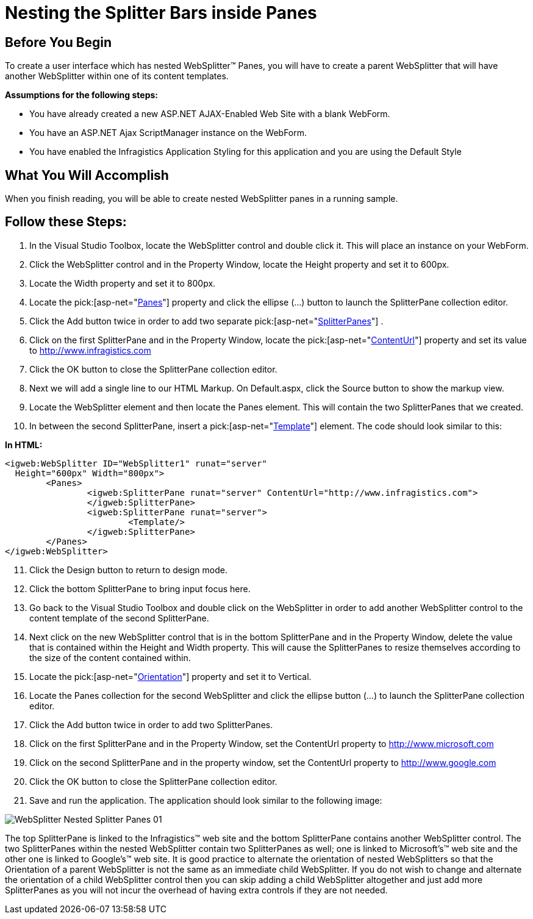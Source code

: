 ﻿////

|metadata|
{
    "name": "websplitter-nesting-the-splitter-bars-inside-panes",
    "controlName": ["WebSplitter"],
    "tags": ["How Do I"],
    "guid": "{BB42A859-57A1-4863-B177-2F9831847206}",  
    "buildFlags": [],
    "createdOn": "0001-01-01T00:00:00Z"
}
|metadata|
////

= Nesting the Splitter Bars inside Panes

== Before You Begin

To create a user interface which has nested WebSplitter™ Panes, you will have to create a parent WebSplitter that will have another WebSplitter within one of its content templates.

*Assumptions for the following steps:*

* You have already created a new ASP.NET AJAX-Enabled Web Site with a blank WebForm.
* You have an ASP.NET Ajax ScriptManager instance on the WebForm.
* You have enabled the Infragistics Application Styling for this application and you are using the Default Style

== What You Will Accomplish

When you finish reading, you will be able to create nested WebSplitter panes in a running sample.

== Follow these Steps:

[start=1]
. In the Visual Studio Toolbox, locate the WebSplitter control and double click it. This will place an instance on your WebForm.
[start=2]
. Click the WebSplitter control and in the Property Window, locate the Height property and set it to 600px.
[start=3]
. Locate the Width property and set it to 800px.
[start=4]
. Locate the  pick:[asp-net="link:{ApiPlatform}web{ApiVersion}~infragistics.web.ui.layoutcontrols.websplitter~panes.html[Panes]"]  property and click the ellipse (...) button to launch the SplitterPane collection editor.
[start=5]
. Click the Add button twice in order to add two separate  pick:[asp-net="link:{ApiPlatform}web{ApiVersion}~infragistics.web.ui.layoutcontrols.splitterpane.html[SplitterPanes]"] .
[start=6]
. Click on the first SplitterPane and in the Property Window, locate the  pick:[asp-net="link:{ApiPlatform}web{ApiVersion}~infragistics.web.ui.layoutcontrols.contentpane~contenturl.html[ContentUrl]"]  property and set its value to http://www.infragistics.com
[start=7]
. Click the OK button to close the SplitterPane collection editor.
[start=8]
. Next we will add a single line to our HTML Markup. On Default.aspx, click the Source button to show the markup view.
[start=9]
. Locate the WebSplitter element and then locate the Panes element. This will contain the two SplitterPanes that we created.
[start=10]
. In between the second SplitterPane, insert a  pick:[asp-net="link:{ApiPlatform}web{ApiVersion}~infragistics.web.ui.layoutcontrols.contentpane~template.html[Template]"]  element. The code should look similar to this:

*In HTML:*

----
<igweb:WebSplitter ID="WebSplitter1" runat="server" 
  Height="600px" Width="800px">
	<Panes>
		<igweb:SplitterPane runat="server" ContentUrl="http://www.infragistics.com">
		</igweb:SplitterPane>
		<igweb:SplitterPane runat="server">
			<Template/>
		</igweb:SplitterPane>
	</Panes>
</igweb:WebSplitter>
----

[start=11]
. Click the Design button to return to design mode.
[start=12]
. Click the bottom SplitterPane to bring input focus here.
[start=13]
. Go back to the Visual Studio Toolbox and double click on the WebSplitter in order to add another WebSplitter control to the content template of the second SplitterPane.
[start=14]
. Next click on the new WebSplitter control that is in the bottom SplitterPane and in the Property Window, delete the value that is contained within the Height and Width property. This will cause the SplitterPanes to resize themselves according to the size of the content contained within.
[start=15]
. Locate the  pick:[asp-net="link:{ApiPlatform}web{ApiVersion}~infragistics.web.ui.layoutcontrols.websplitter~orientation.html[Orientation]"]  property and set it to Vertical.
[start=16]
. Locate the Panes collection for the second WebSplitter and click the ellipse button (...) to launch the SplitterPane collection editor.
[start=17]
. Click the Add button twice in order to add two SplitterPanes.
[start=18]
. Click on the first SplitterPane and in the Property Window, set the ContentUrl property to http://www.microsoft.com
[start=19]
. Click on the second SplitterPane and in the property window, set the ContentUrl property to http://www.google.com
[start=20]
. Click the OK button to close the SplitterPane collection editor.
[start=21]
. Save and run the application. The application should look similar to the following image:

image::images/WebSplitter_Nested_Splitter_Panes_01.png[]

The top SplitterPane is linked to the Infragistics™ web site and the bottom SplitterPane contains another WebSplitter control. The two SplitterPanes within the nested WebSplitter contain two SplitterPanes as well; one is linked to Microsoft's™ web site and the other one is linked to Google's™ web site. It is good practice to alternate the orientation of nested WebSplitters so that the Orientation of a parent WebSplitter is not the same as an immediate child WebSplitter. If you do not wish to change and alternate the orientation of a child WebSplitter control then you can skip adding a child WebSplitter altogether and just add more SplitterPanes as you will not incur the overhead of having extra controls if they are not needed.